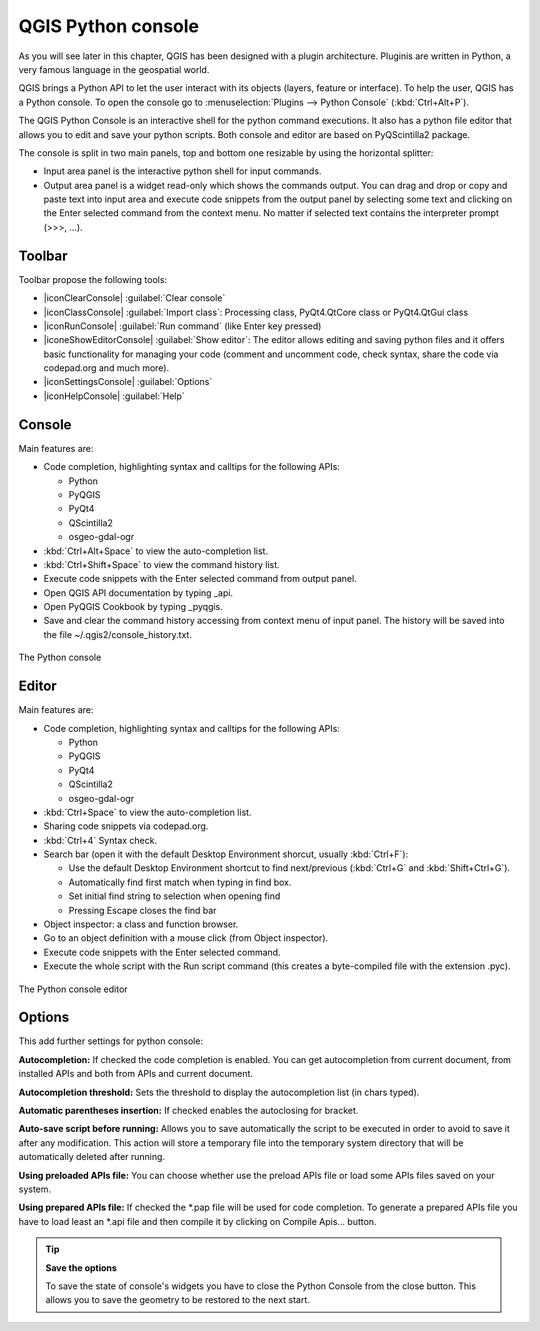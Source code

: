 .. only:: html

   |updatedisclaimer|

.. index::
   single: Python

.. _console:

*******************
QGIS Python console
*******************

.. only:: html

   .. contents::
      :local:

As you will see later in this chapter, QGIS has been designed with a plugin
architecture. Pluginis are written in Python, a very famous language in the
geospatial world.

QGIS brings a Python API to let the user interact with its objects (layers,
feature or interface). To help the user, QGIS has a Python console. To open the
console go to :menuselection:`Plugins --> Python Console` (:kbd:`Ctrl+Alt+P`).

The QGIS Python Console is an interactive shell for the python command
executions. It also has a python file editor that allows you to edit and save
your python scripts. Both console and editor are based on PyQScintilla2
package.

The console is split in two main panels, top and bottom one resizable by using
the horizontal splitter:

* Input area panel is the interactive python shell for input commands.
* Output area panel is a widget read-only which shows the commands output. You
  can drag and drop or copy and paste text into input area and execute code
  snippets from the output panel by selecting some text and clicking on the
  Enter selected command from the context menu. No matter if selected text
  contains the interpreter prompt (>>>, ...).

Toolbar
========

Toolbar propose the following tools:

* |iconClearConsole| :guilabel:`Clear console`
* |iconClassConsole| :guilabel:`Import class`: Processing class, PyQt4.QtCore
  class or PyQt4.QtGui class
* |iconRunConsole| :guilabel:`Run command` (like Enter key pressed)
* |iconeShowEditorConsole| :guilabel:`Show editor`: The editor allows editing
  and saving python files and it offers basic functionality for managing your
  code (comment and uncomment code, check syntax, share the code via
  codepad.org and much more).
* |iconSettingsConsole| :guilabel:`Options`
* |iconHelpConsole| :guilabel:`Help`


Console
=======

Main features are:

* Code completion, highlighting syntax and calltips for the following APIs:

  * Python
  * PyQGIS
  * PyQt4
  * QScintilla2
  * osgeo-gdal-ogr

* :kbd:`Ctrl+Alt+Space` to view the auto-completion list.
* :kbd:`Ctrl+Shift+Space` to view the command history list.
* Execute code snippets with the Enter selected command from output panel.
* Open QGIS API documentation by typing _api.
* Open PyQGIS Cookbook by typing _pyqgis.
* Save and clear the command history accessing from context menu of input panel.
  The history will be saved into the file ~/.qgis2/console_history.txt.

.. _figure_python_console:

.. figure:: /static/user_manual/plugins/python_console.png
   :align: center

   The Python console

Editor
======

Main features are:

* Code completion, highlighting syntax and calltips for the following APIs:

  * Python
  * PyQGIS
  * PyQt4
  * QScintilla2
  * osgeo-gdal-ogr

* :kbd:`Ctrl+Space` to view the auto-completion list.
* Sharing code snippets via codepad.org.
* :kbd:`Ctrl+4` Syntax check.
* Search bar (open it with the default Desktop Environment shorcut, usually
  :kbd:`Ctrl+F`):

  * Use the default Desktop Environment shortcut to find next/previous
    (:kbd:`Ctrl+G` and :kbd:`Shift+Ctrl+G`).
  * Automatically find first match when typing in find box.
  * Set initial find string to selection when opening find
  * Pressing Escape closes the find bar

* Object inspector: a class and function browser.
* Go to an object definition with a mouse click (from Object inspector).
* Execute code snippets with the Enter selected command.
* Execute the whole script with the Run script command (this creates
  a byte-compiled file with the extension .pyc).

.. _figure_python_console_editor:

.. figure:: /static/user_manual/plugins/python_console_editor.png
   :align: center

   The Python console editor

Options
=======

This add further settings for python console:

**Autocompletion:** If checked the code completion is enabled. You can get
autocompletion from current document, from installed APIs and both from APIs
and current document.

**Autocompletion threshold:** Sets the threshold to display the autocompletion list
(in chars typed).

**Automatic parentheses insertion:** If checked enables the autoclosing for bracket.

**Auto-save script before running:** Allows you to save automatically the script to
be executed in order to avoid to save it after any modification. This action
will store a temporary file into the temporary system directory that will be
automatically deleted after running.

**Using preloaded APIs file:** You can choose whether use the preload APIs file or
load some APIs files saved on your system.

**Using prepared APIs file:** If checked the \*.pap file will be used for code
completion. To generate a prepared APIs file you have to load least an \*.api
file and then compile it by clicking on Compile Apis... button.

.. tip:: **Save the options**

   To save the state of console's widgets you have to close the Python
   Console from the close button. This allows you to save the geometry to be
   restored to the next start.
